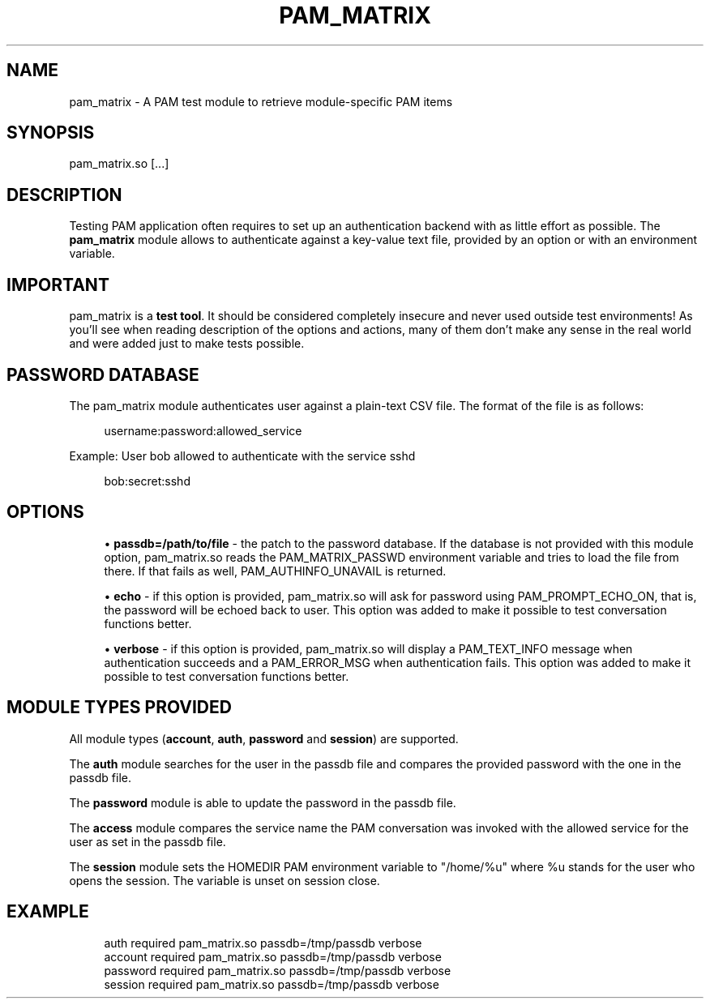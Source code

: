 '\" t
.\"     Title: pam_matrix
.\"    Author: [FIXME: author] [see http://docbook.sf.net/el/author]
.\" Generator: DocBook XSL Stylesheets v1.78.1 <http://docbook.sf.net/>
.\"      Date: 2015-11-04
.\"    Manual: \ \&
.\"    Source: \ \&
.\"  Language: English
.\"
.TH "PAM_MATRIX" "8" "2015\-11\-04" "\ \&" "\ \&"
.\" -----------------------------------------------------------------
.\" * Define some portability stuff
.\" -----------------------------------------------------------------
.\" ~~~~~~~~~~~~~~~~~~~~~~~~~~~~~~~~~~~~~~~~~~~~~~~~~~~~~~~~~~~~~~~~~
.\" http://bugs.debian.org/507673
.\" http://lists.gnu.org/archive/html/groff/2009-02/msg00013.html
.\" ~~~~~~~~~~~~~~~~~~~~~~~~~~~~~~~~~~~~~~~~~~~~~~~~~~~~~~~~~~~~~~~~~
.ie \n(.g .ds Aq \(aq
.el       .ds Aq '
.\" -----------------------------------------------------------------
.\" * set default formatting
.\" -----------------------------------------------------------------
.\" disable hyphenation
.nh
.\" disable justification (adjust text to left margin only)
.ad l
.\" -----------------------------------------------------------------
.\" * MAIN CONTENT STARTS HERE *
.\" -----------------------------------------------------------------
.SH "NAME"
pam_matrix \- A PAM test module to retrieve module\-specific PAM items
.SH "SYNOPSIS"
.sp
pam_matrix\&.so [\&...]
.SH "DESCRIPTION"
.sp
Testing PAM application often requires to set up an authentication backend with as little effort as possible\&. The \fBpam_matrix\fR module allows to authenticate against a key\-value text file, provided by an option or with an environment variable\&.
.SH "IMPORTANT"
.sp
pam_matrix is a \fBtest tool\fR\&. It should be considered completely insecure and never used outside test environments! As you\(cqll see when reading description of the options and actions, many of them don\(cqt make any sense in the real world and were added just to make tests possible\&.
.SH "PASSWORD DATABASE"
.sp
The pam_matrix module authenticates user against a plain\-text CSV file\&. The format of the file is as follows:
.sp
.if n \{\
.RS 4
.\}
.nf
username:password:allowed_service
.fi
.if n \{\
.RE
.\}
.sp
Example: User bob allowed to authenticate with the service sshd
.sp
.if n \{\
.RS 4
.\}
.nf
bob:secret:sshd
.fi
.if n \{\
.RE
.\}
.SH "OPTIONS"
.sp
.RS 4
.ie n \{\
\h'-04'\(bu\h'+03'\c
.\}
.el \{\
.sp -1
.IP \(bu 2.3
.\}
\fBpassdb=/path/to/file\fR
\- the patch to the password database\&. If the database is not provided with this module option, pam_matrix\&.so reads the PAM_MATRIX_PASSWD environment variable and tries to load the file from there\&. If that fails as well, PAM_AUTHINFO_UNAVAIL is returned\&.
.RE
.sp
.RS 4
.ie n \{\
\h'-04'\(bu\h'+03'\c
.\}
.el \{\
.sp -1
.IP \(bu 2.3
.\}
\fBecho\fR
\- if this option is provided, pam_matrix\&.so will ask for password using PAM_PROMPT_ECHO_ON, that is, the password will be echoed back to user\&. This option was added to make it possible to test conversation functions better\&.
.RE
.sp
.RS 4
.ie n \{\
\h'-04'\(bu\h'+03'\c
.\}
.el \{\
.sp -1
.IP \(bu 2.3
.\}
\fBverbose\fR
\- if this option is provided, pam_matrix\&.so will display a PAM_TEXT_INFO message when authentication succeeds and a PAM_ERROR_MSG when authentication fails\&. This option was added to make it possible to test conversation functions better\&.
.RE
.SH "MODULE TYPES PROVIDED"
.sp
All module types (\fBaccount\fR, \fBauth\fR, \fBpassword\fR and \fBsession\fR) are supported\&.
.sp
The \fBauth\fR module searches for the user in the passdb file and compares the provided password with the one in the passdb file\&.
.sp
The \fBpassword\fR module is able to update the password in the passdb file\&.
.sp
The \fBaccess\fR module compares the service name the PAM conversation was invoked with the allowed service for the user as set in the passdb file\&.
.sp
The \fBsession\fR module sets the HOMEDIR PAM environment variable to "/home/%u" where %u stands for the user who opens the session\&. The variable is unset on session close\&.
.SH "EXAMPLE"
.sp
.if n \{\
.RS 4
.\}
.nf
auth        required    pam_matrix\&.so passdb=/tmp/passdb verbose
account     required    pam_matrix\&.so passdb=/tmp/passdb verbose
password    required    pam_matrix\&.so passdb=/tmp/passdb verbose
session     required    pam_matrix\&.so passdb=/tmp/passdb verbose
.fi
.if n \{\
.RE
.\}
